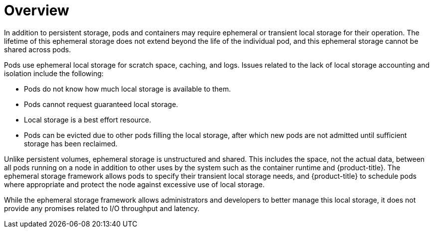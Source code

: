 // Module included in the following assemblies:
//
// * storage/ephemeral-storage.adoc

[id='overview-{context}']
= Overview

In addition to persistent storage, pods and containers may require
ephemeral or transient local storage for their operation. The lifetime
of this ephemeral storage does not extend beyond the life of the 
individual pod, and this ephemeral storage cannot be shared across
pods.

Pods use ephemeral local storage for scratch space, caching, and logs. 
Issues related to the lack of local storage accounting and isolation 
include the following:

* Pods do not know how much local storage is available to them.
* Pods cannot request guaranteed local storage.
* Local storage is a best effort resource.
* Pods can be evicted due to other pods filling the local storage,
after which new pods are not admitted until sufficient storage
has been reclaimed.

Unlike persistent volumes, ephemeral storage is unstructured and 
shared. This includes the space, not the actual data, between all pods 
running on a node in addition to other uses by the system such as the 
container runtime and {product-title}. The ephemeral storage framework 
allows pods to specify their transient local storage needs, and 
{product-title} to schedule pods where appropriate and protect the node 
against excessive use of local storage.

While the ephemeral storage framework allows administrators and
developers to better manage this local storage, it does not provide
any promises related to I/O throughput and latency.
